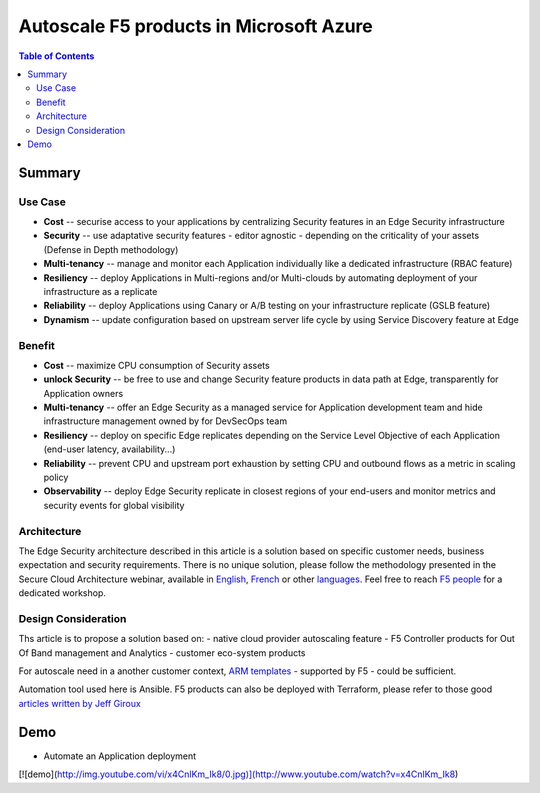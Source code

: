 Autoscale F5 products in Microsoft Azure
==================================================

.. contents:: Table of Contents

Summary
###############
Use Case
*********************
- **Cost** -- securise access to your applications by centralizing Security features in an Edge Security infrastructure
- **Security** -- use adaptative security features - editor agnostic - depending on the criticality of your assets (Defense in Depth methodology)
- **Multi-tenancy** -- manage and monitor each Application individually like a dedicated infrastructure (RBAC feature)
- **Resiliency** -- deploy Applications in Multi-regions and/or Multi-clouds by automating deployment of your infrastructure as a replicate
- **Reliability** -- deploy Applications using Canary or A/B testing on your infrastructure replicate (GSLB feature)
- **Dynamism** -- update configuration based on upstream server life cycle by using Service Discovery feature at Edge

Benefit
*********************
- **Cost** -- maximize CPU consumption of Security assets
- **unlock Security** -- be free to use and change Security feature products in data path at Edge, transparently for Application owners
- **Multi-tenancy** -- offer an Edge Security as a managed service for Application development team and hide infrastructure management owned by for DevSecOps team
- **Resiliency** -- deploy on specific Edge replicates depending on the Service Level Objective of each Application (end-user latency, availability...)
- **Reliability** -- prevent CPU and upstream port exhaustion by setting CPU and outbound flows as a metric in scaling policy
- **Observability** -- deploy Edge Security replicate in closest regions of your end-users and monitor metrics and security events for global visibility

Architecture
*********************
The Edge Security architecture described in this article is a solution based on specific customer needs, business expectation and security requirements.
There is no unique solution, please follow the methodology presented in the Secure Cloud Architecture webinar, available in
`English <https://gateway.on24.com/wcc/eh/1140560/lp/2200026/f5-emea-webinar-march-2020-english>`_,
`French <https://gateway.on24.com/wcc/eh/1140560/lp/2209631/f5-emea-webinar-march-2020-french>`_
or other `languages  <https://www.f5.com/c/emea-2020/emea-webinar-library>`_.
Feel free to reach `F5 people <https://www.linkedin.com/company/f5/people/>`_ for a dedicated workshop.

.. figure:: _figure/Architecture_INBOUND.png

Design Consideration
*********************
Ths article is to propose a solution based on:
- native cloud provider autoscaling feature
- F5 Controller products for Out Of Band management and Analytics
- customer eco-system products

For autoscale need in a another customer context,
`ARM templates <https://github.com/F5Networks/f5-azure-arm-templates>`_ - supported by F5 - could be sufficient.

Automation tool used here is Ansible. F5 products can also be deployed with Terraform, please refer to those good `articles written by Jeff Giroux <https://github.com/JeffGiroux/f5_terraform>`_

Demo
###############
- Automate an Application deployment

.. raw:: html

    <a href="http://www.youtube.com/watch?v=x4CnlKm_Ik8"><img src="http://img.youtube.com/vi/x4CnlKm_Ik8/0.jpg" width="200" height="200" title="Automate an Application deployment" alt="Automate an Application deployment"></a>

.. raw:: html

    <iframe src="//www.youtube.com/embed/x4CnlKm_Ik8" frameborder="0" allowfullscreen style="position: absolute; top: 0; left: 0; width: 100%; height: 100%;"></iframe>

.. raw:: html

    <div style="position: relative; padding-bottom: 56.25%; height: 0; overflow: hidden; max-width: 100%; height: auto;">
        <iframe src="//www.youtube.com/embed/x4CnlKm_Ik8" frameborder="0" allowfullscreen style="position: absolute; top: 0; left: 0; width: 100%; height: 100%;"></iframe>
    </div>

.. raw:: html

    <div style="position: relative; padding-bottom: 56.25%; height: 0; overflow: hidden; max-width: 100%; height: auto;">
        <iframe src="http://www.youtube.com/watch?v=x4CnlKm_Ik8" frameborder="0" allowfullscreen style="position: absolute; top: 0; left: 0; width: 100%; height: 100%;"></iframe>
    </div>

[![demo](http://img.youtube.com/vi/x4CnlKm_Ik8/0.jpg)](http://www.youtube.com/watch?v=x4CnlKm_Ik8)








